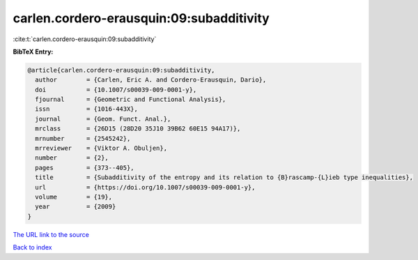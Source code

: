 carlen.cordero-erausquin:09:subadditivity
=========================================

:cite:t:`carlen.cordero-erausquin:09:subadditivity`

**BibTeX Entry:**

.. code-block:: bibtex

   @article{carlen.cordero-erausquin:09:subadditivity,
     author        = {Carlen, Eric A. and Cordero-Erausquin, Dario},
     doi           = {10.1007/s00039-009-0001-y},
     fjournal      = {Geometric and Functional Analysis},
     issn          = {1016-443X},
     journal       = {Geom. Funct. Anal.},
     mrclass       = {26D15 (28D20 35J10 39B62 60E15 94A17)},
     mrnumber      = {2545242},
     mrreviewer    = {Viktor A. Obuljen},
     number        = {2},
     pages         = {373--405},
     title         = {Subadditivity of the entropy and its relation to {B}rascamp-{L}ieb type inequalities},
     url           = {https://doi.org/10.1007/s00039-009-0001-y},
     volume        = {19},
     year          = {2009}
   }
`The URL link to the source <https://doi.org/10.1007/s00039-009-0001-y>`_


`Back to index <../By-Cite-Keys.html>`_
